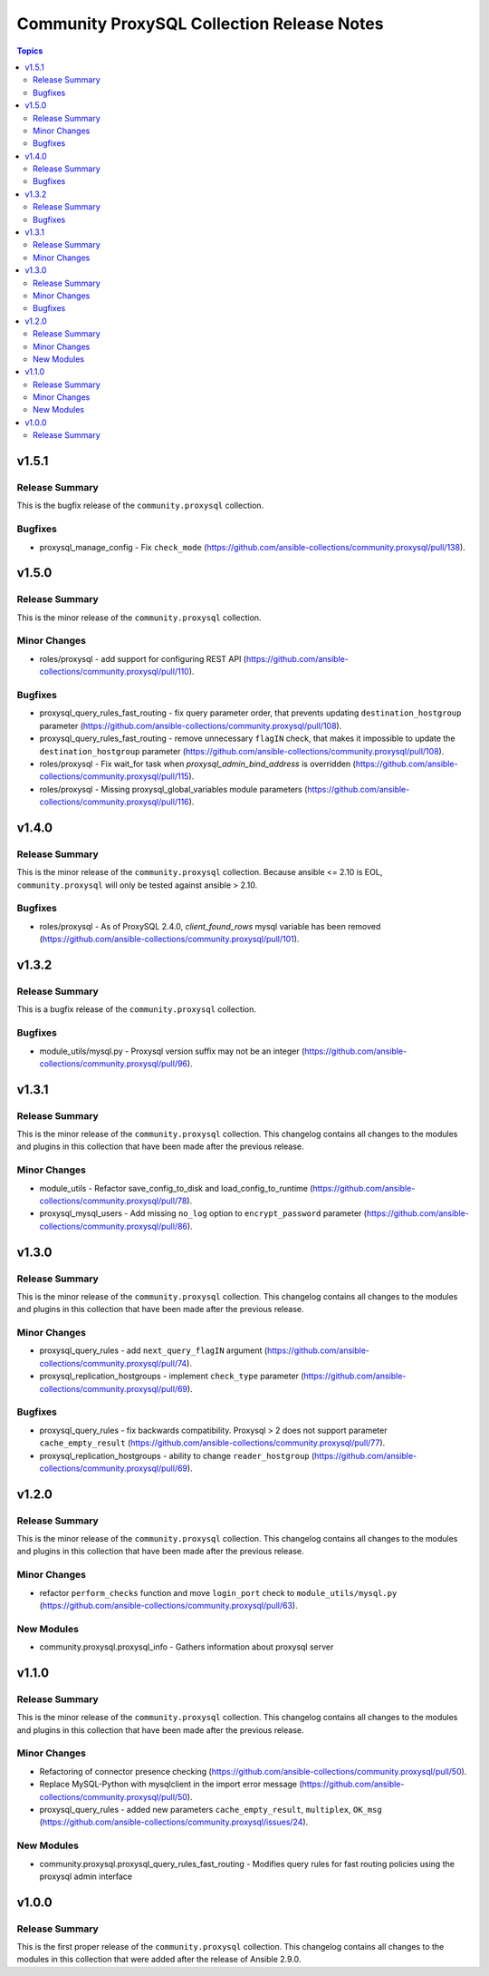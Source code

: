 ===========================================
Community ProxySQL Collection Release Notes
===========================================

.. contents:: Topics


v1.5.1
======

Release Summary
---------------

This is the bugfix release of the ``community.proxysql`` collection.

Bugfixes
--------

- proxysql_manage_config - Fix ``check_mode`` (https://github.com/ansible-collections/community.proxysql/pull/138).

v1.5.0
======

Release Summary
---------------

This is the minor release of the ``community.proxysql`` collection.

Minor Changes
-------------

- roles/proxysql - add support for configuring REST API (https://github.com/ansible-collections/community.proxysql/pull/110).

Bugfixes
--------

- proxysql_query_rules_fast_routing - fix query parameter order, that prevents updating ``destination_hostgroup`` parameter (https://github.com/ansible-collections/community.proxysql/pull/108).
- proxysql_query_rules_fast_routing - remove unnecessary ``flagIN`` check, that makes it impossible to update the ``destination_hostgroup`` parameter (https://github.com/ansible-collections/community.proxysql/pull/108).
- roles/proxysql - Fix wait_for task when `proxysql_admin_bind_address` is overridden (https://github.com/ansible-collections/community.proxysql/pull/115).
- roles/proxysql - Missing proxysql_global_variables module parameters (https://github.com/ansible-collections/community.proxysql/pull/116).

v1.4.0
======

Release Summary
---------------

This is the minor release of the ``community.proxysql`` collection.
Because ansible <= 2.10 is EOL, ``community.proxysql`` will only be tested against ansible > 2.10.

Bugfixes
--------

- roles/proxysql - As of ProxySQL 2.4.0, `client_found_rows` mysql variable has been removed (https://github.com/ansible-collections/community.proxysql/pull/101).

v1.3.2
======

Release Summary
---------------

This is a bugfix release of the ``community.proxysql`` collection.

Bugfixes
--------

- module_utils/mysql.py - Proxysql version suffix may not be an integer (https://github.com/ansible-collections/community.proxysql/pull/96).

v1.3.1
======

Release Summary
---------------

This is the minor release of the ``community.proxysql`` collection.
This changelog contains all changes to the modules and plugins in this collection
that have been made after the previous release.

Minor Changes
-------------

- module_utils - Refactor save_config_to_disk and load_config_to_runtime (https://github.com/ansible-collections/community.proxysql/pull/78).
- proxysql_mysql_users - Add missing ``no_log`` option to ``encrypt_password`` parameter (https://github.com/ansible-collections/community.proxysql/pull/86).

v1.3.0
======

Release Summary
---------------

This is the minor release of the ``community.proxysql`` collection.
This changelog contains all changes to the modules and plugins in this collection
that have been made after the previous release.

Minor Changes
-------------

- proxysql_query_rules - add ``next_query_flagIN`` argument (https://github.com/ansible-collections/community.proxysql/pull/74).
- proxysql_replication_hostgroups - implement ``check_type`` parameter (https://github.com/ansible-collections/community.proxysql/pull/69).

Bugfixes
--------

- proxysql_query_rules - fix backwards compatibility. Proxysql > 2 does not support parameter ``cache_empty_result`` (https://github.com/ansible-collections/community.proxysql/pull/77).
- proxysql_replication_hostgroups - ability to change ``reader_hostgroup`` (https://github.com/ansible-collections/community.proxysql/pull/69).

v1.2.0
======

Release Summary
---------------

This is the minor release of the ``community.proxysql`` collection.
This changelog contains all changes to the modules and plugins in this collection
that have been made after the previous release.

Minor Changes
-------------

- refactor ``perform_checks`` function and move ``login_port`` check to ``module_utils/mysql.py`` (https://github.com/ansible-collections/community.proxysql/pull/63).

New Modules
-----------

- community.proxysql.proxysql_info - Gathers information about proxysql server

v1.1.0
======

Release Summary
---------------

This is the minor release of the ``community.proxysql`` collection.
This changelog contains all changes to the modules and plugins in this collection
that have been made after the previous release.

Minor Changes
-------------

- Refactoring of connector presence checking (https://github.com/ansible-collections/community.proxysql/pull/50).
- Replace MySQL-Python with mysqlclient in the import error message (https://github.com/ansible-collections/community.proxysql/pull/50).
- proxysql_query_rules - added new parameters ``cache_empty_result``, ``multiplex``, ``OK_msg`` (https://github.com/ansible-collections/community.proxysql/issues/24).

New Modules
-----------

- community.proxysql.proxysql_query_rules_fast_routing - Modifies query rules for fast routing policies using the proxysql admin interface

v1.0.0
======

Release Summary
---------------

This is the first proper release of the ``community.proxysql`` collection. This changelog contains all changes to the modules in this collection that were added after the release of Ansible 2.9.0.
